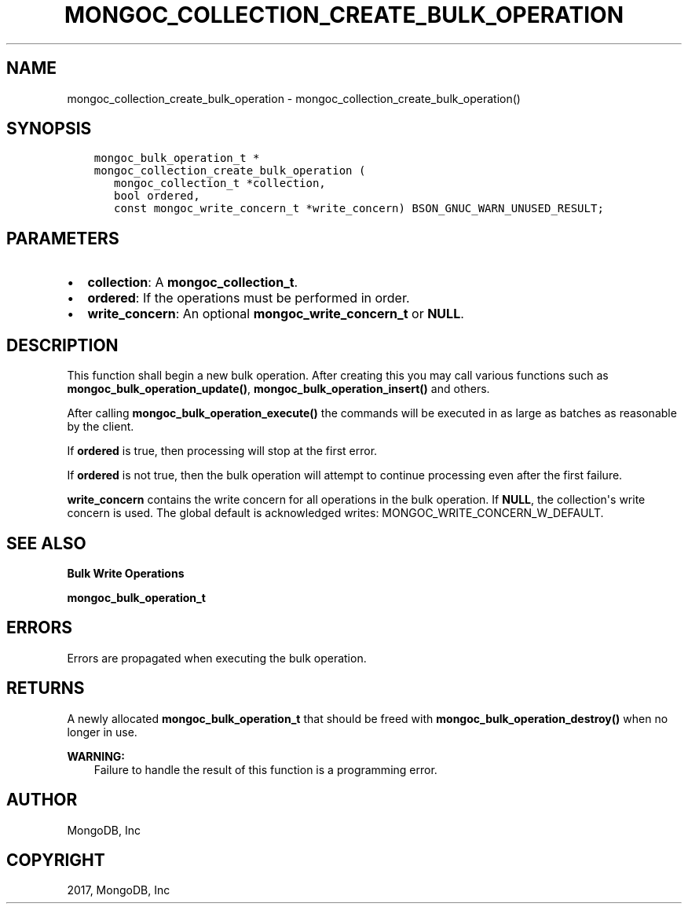 .\" Man page generated from reStructuredText.
.
.TH "MONGOC_COLLECTION_CREATE_BULK_OPERATION" "3" "Mar 08, 2017" "1.6.1" "MongoDB C Driver"
.SH NAME
mongoc_collection_create_bulk_operation \- mongoc_collection_create_bulk_operation()
.
.nr rst2man-indent-level 0
.
.de1 rstReportMargin
\\$1 \\n[an-margin]
level \\n[rst2man-indent-level]
level margin: \\n[rst2man-indent\\n[rst2man-indent-level]]
-
\\n[rst2man-indent0]
\\n[rst2man-indent1]
\\n[rst2man-indent2]
..
.de1 INDENT
.\" .rstReportMargin pre:
. RS \\$1
. nr rst2man-indent\\n[rst2man-indent-level] \\n[an-margin]
. nr rst2man-indent-level +1
.\" .rstReportMargin post:
..
.de UNINDENT
. RE
.\" indent \\n[an-margin]
.\" old: \\n[rst2man-indent\\n[rst2man-indent-level]]
.nr rst2man-indent-level -1
.\" new: \\n[rst2man-indent\\n[rst2man-indent-level]]
.in \\n[rst2man-indent\\n[rst2man-indent-level]]u
..
.SH SYNOPSIS
.INDENT 0.0
.INDENT 3.5
.sp
.nf
.ft C
mongoc_bulk_operation_t *
mongoc_collection_create_bulk_operation (
   mongoc_collection_t *collection,
   bool ordered,
   const mongoc_write_concern_t *write_concern) BSON_GNUC_WARN_UNUSED_RESULT;
.ft P
.fi
.UNINDENT
.UNINDENT
.SH PARAMETERS
.INDENT 0.0
.IP \(bu 2
\fBcollection\fP: A \fBmongoc_collection_t\fP\&.
.IP \(bu 2
\fBordered\fP: If the operations must be performed in order.
.IP \(bu 2
\fBwrite_concern\fP: An optional \fBmongoc_write_concern_t\fP or \fBNULL\fP\&.
.UNINDENT
.SH DESCRIPTION
.sp
This function shall begin a new bulk operation. After creating this you may call various functions such as \fBmongoc_bulk_operation_update()\fP, \fBmongoc_bulk_operation_insert()\fP and others.
.sp
After calling \fBmongoc_bulk_operation_execute()\fP the commands will be executed in as large as batches as reasonable by the client.
.sp
If \fBordered\fP is true, then processing will stop at the first error.
.sp
If \fBordered\fP is not true, then the bulk operation will attempt to continue processing even after the first failure.
.sp
\fBwrite_concern\fP contains the write concern for all operations in the bulk operation. If \fBNULL\fP, the collection\(aqs write concern is used. The global default is acknowledged writes: MONGOC_WRITE_CONCERN_W_DEFAULT.
.SH SEE ALSO
.sp
\fBBulk Write Operations\fP
.sp
\fBmongoc_bulk_operation_t\fP
.SH ERRORS
.sp
Errors are propagated when executing the bulk operation.
.SH RETURNS
.sp
A newly allocated \fBmongoc_bulk_operation_t\fP that should be freed with \fBmongoc_bulk_operation_destroy()\fP when no longer in use.
.sp
\fBWARNING:\fP
.INDENT 0.0
.INDENT 3.5
Failure to handle the result of this function is a programming error.
.UNINDENT
.UNINDENT
.SH AUTHOR
MongoDB, Inc
.SH COPYRIGHT
2017, MongoDB, Inc
.\" Generated by docutils manpage writer.
.

